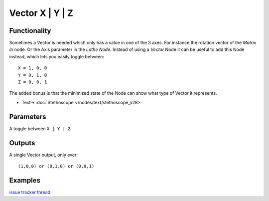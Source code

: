 Vector X | Y | Z
================

.. image:: https://user-images.githubusercontent.com/14288520/189370754-8f8083e2-75b9-4c55-af21-a7bda06349af.png
  :target: https://user-images.githubusercontent.com/14288520/189370754-8f8083e2-75b9-4c55-af21-a7bda06349af.png

Functionality
-------------

Sometimes a Vector is needed which only has a value in one of the 3 axes. For instance the rotation vector of the *Matrix In* node. Or the Axis parameter in the *Lathe Node*. Instead of using a *Vector* Node it can be useful to add this Node instead, which lets you easily toggle between::

    X = 1, 0, 0
    Y = 0, 1, 0
    Z = 0, 0, 1

The added bonus is that the minimized state of the Node can show what type of Vector it represents.

.. image:: https://user-images.githubusercontent.com/14288520/189370094-f76392f3-4540-4c50-b27d-feac04b567a6.png
  :target: https://user-images.githubusercontent.com/14288520/189370094-f76392f3-4540-4c50-b27d-feac04b567a6.png

* Text-> :doc:`Stethoscope </nodes/text/stethoscope_v28>`

Parameters
----------

A toggle between ``X | Y | Z``


Outputs
-------

A single Vector output, only ever::

    (1,0,0) or (0,1,0) or (0,0,1)


Examples
--------

`issue tracker thread <https://github.com/nortikin/sverchok/pull/303>`_ 